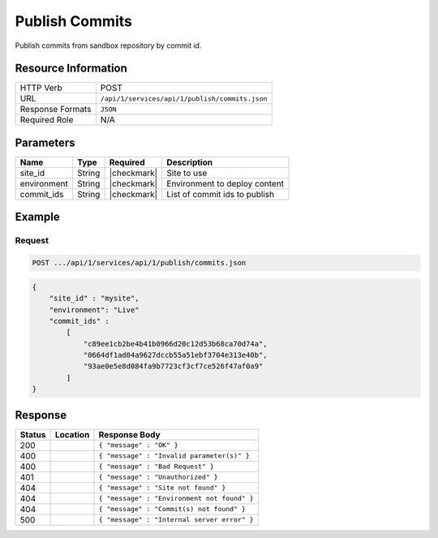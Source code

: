 .. _crafter-studio-api-publish-commits:

===============
Publish Commits
===============

Publish commits from sandbox repository by commit id.

--------------------
Resource Information
--------------------

+----------------------------+-------------------------------------------------------------------+
|| HTTP Verb                 || POST                                                             |
+----------------------------+-------------------------------------------------------------------+
|| URL                       || ``/api/1/services/api/1/publish/commits.json``                   |
+----------------------------+-------------------------------------------------------------------+
|| Response Formats          || ``JSON``                                                         |
+----------------------------+-------------------------------------------------------------------+
|| Required Role             || N/A                                                              |
+----------------------------+-------------------------------------------------------------------+

----------
Parameters
----------

+---------------+-------------+---------------+--------------------------------------------------+
|| Name         || Type       || Required     || Description                                     |
+===============+=============+===============+==================================================+
|| site_id      || String     || |checkmark|  || Site to use                                     |
+---------------+-------------+---------------+--------------------------------------------------+
|| environment  || String     || |checkmark|  || Environment to deploy content                   |
+---------------+-------------+---------------+--------------------------------------------------+
|| commit_ids   || String     || |checkmark|  || List of commit ids to publish                   |
+---------------+-------------+---------------+--------------------------------------------------+

-------
Example
-------

^^^^^^^
Request
^^^^^^^

.. code-block:: guess

    POST .../api/1/services/api/1/publish/commits.json

.. code-block:: json

    {
        "site_id" : "mysite",
        "environment": "Live"
        "commit_ids" :
            [
                "c89ee1cb2be4b41b0966d20c12d53b68ca70d74a",
                "0664df1ad04a9627dccb55a51ebf3704e313e40b",
                "93ae0e5e8d084fa9b7723cf3cf7ce526f47af0a9"
            ]
    }

--------
Response
--------

+---------+-------------------------------------------+---------------------------------------------------+
|| Status || Location                                 || Response Body                                    |
+=========+===========================================+===================================================+
|| 200    ||                                          || ``{ "message" : "OK" }``                         |
+---------+-------------------------------------------+---------------------------------------------------+
|| 400    ||                                          || ``{ "message" : "Invalid parameter(s)" }``       |
+---------+-------------------------------------------+---------------------------------------------------+
|| 400    ||                                          || ``{ "message" : "Bad Request" }``                |
+---------+-------------------------------------------+---------------------------------------------------+
|| 401    ||                                          || ``{ "message" : "Unauthorized" }``               |
+---------+-------------------------------------------+---------------------------------------------------+
|| 404    ||                                          || ``{ "message" : "Site not found" }``             |
+---------+-------------------------------------------+---------------------------------------------------+
|| 404    ||                                          || ``{ "message" : "Environment not found" }``      |
+---------+-------------------------------------------+---------------------------------------------------+
|| 404    ||                                          || ``{ "message" : "Commit(s) not found" }``        |
+---------+-------------------------------------------+---------------------------------------------------+
|| 500    ||                                          || ``{ "message" : "Internal server error" }``      |
+---------+-------------------------------------------+---------------------------------------------------+
